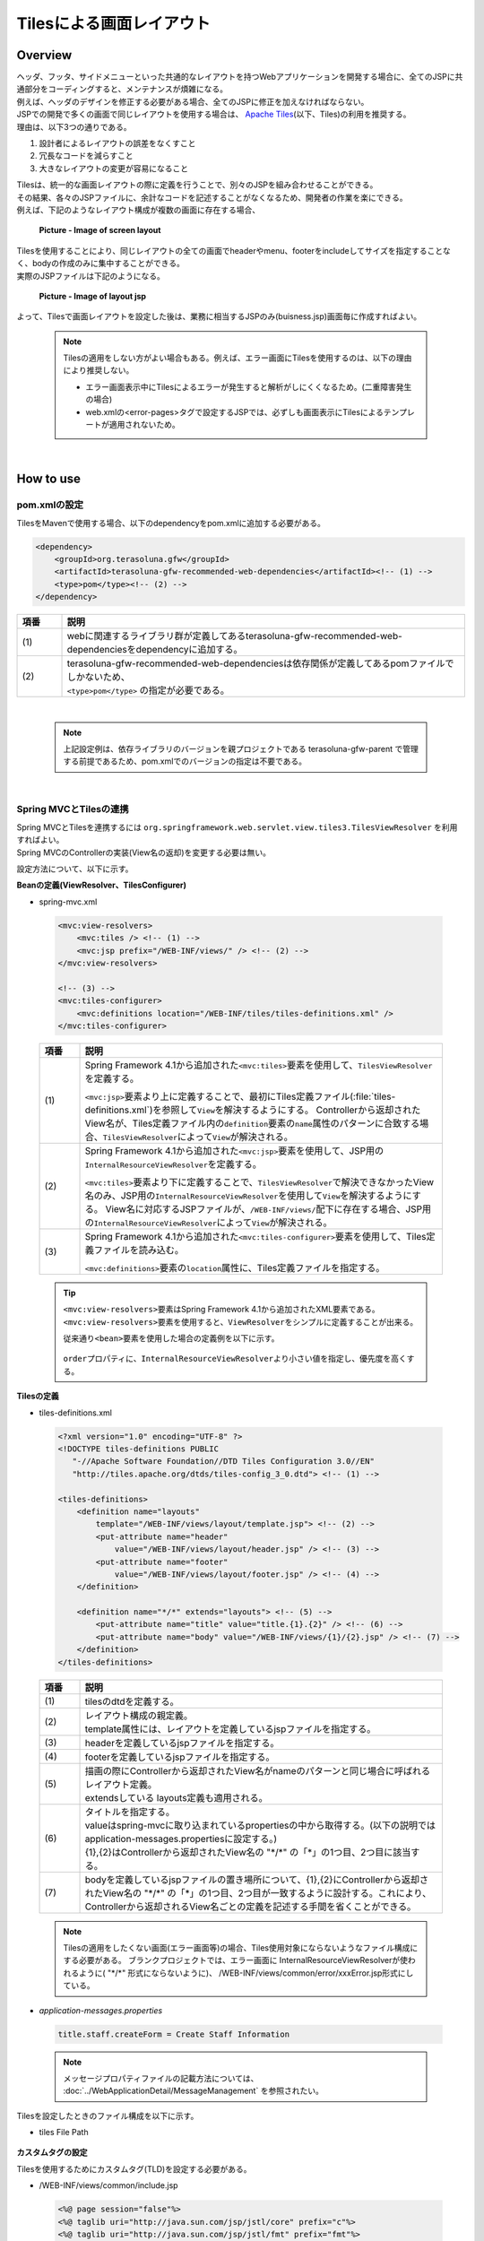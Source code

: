 Tilesによる画面レイアウト
================================================================================

.. only:: html

 .. contents:: 目次
    :depth: 3
    :local:

Overview
--------------------------------------------------------------------------------
| ヘッダ、フッタ、サイドメニューといった共通的なレイアウトを持つWebアプリケーションを開発する場合に、全てのJSPに共通部分をコーディングすると、メンテナンスが煩雑になる。
| 例えば、ヘッダのデザインを修正する必要がある場合、全てのJSPに修正を加えなければならない。

| JSPでの開発で多くの画面で同じレイアウトを使用する場合は、 `Apache Tiles <http://tiles.apache.org/>`_\ (以下、Tiles)の利用を推奨する。
| 理由は、以下3つの通りである。

#. 設計者によるレイアウトの誤差をなくすこと
#. 冗長なコードを減らすこと
#. 大きなレイアウトの変更が容易になること

| Tilesは、統一的な画面レイアウトの際に定義を行うことで、別々のJSPを組み合わせることができる。
| その結果、各々のJSPファイルに、余計なコードを記述することがなくなるため、開発者の作業を楽にできる。
| 例えば、下記のようなレイアウト構成が複数の画面に存在する場合、

 .. figure:: ./images/screen_layout.png
    :alt: screen layout
    :width: 50%
    :align: center

    **Picture - Image of screen layout**


| Tilesを使用することにより、同じレイアウトの全ての画面でheaderやmenu、footerをincludeしてサイズを指定することなく、bodyの作成のみに集中することができる。
| 実際のJSPファイルは下記のようになる。

 .. figure:: ./images/layout_jsp.png
    :alt: layout jsp
    :width: 50%
    :align: center

    **Picture - Image of layout jsp**

よって、Tilesで画面レイアウトを設定した後は、業務に相当するJSPのみ(buisness.jsp)画面毎に作成すればよい。

    .. note::

     Tilesの適用をしない方がよい場合もある。例えば、エラー画面にTilesを使用するのは、以下の理由により推奨しない。

     * エラー画面表示中にTilesによるエラーが発生すると解析がしにくくなるため。(二重障害発生の場合)
     * web.xmlの<error-pages>タグで設定するJSPでは、必ずしも画面表示にTilesによるテンプレートが適用されないため。

|

.. _TilesLayoutHowToUse:

How to use
--------------------------------------------------------------------------------

pom.xmlの設定
^^^^^^^^^^^^^^^^^^^^^^^^^^^^^^^^^^^^^^^^^^^^^^^^^^^^^^^^^^^^^^^^^^^^^^^^^^^^^^^^
| TilesをMavenで使用する場合、以下のdependencyをpom.xmlに追加する必要がある。

.. code-block:: xml

        <dependency>
            <groupId>org.terasoluna.gfw</groupId>
            <artifactId>terasoluna-gfw-recommended-web-dependencies</artifactId><!-- (1) -->
            <type>pom</type><!-- (2) -->
        </dependency>

.. tabularcolumns:: |p{0.10\linewidth}|p{0.90\linewidth}|
.. list-table::
   :header-rows: 1
   :widths: 10 90

   * - 項番
     - 説明
   * - | (1)
     - | webに関連するライブラリ群が定義してあるterasoluna-gfw-recommended-web-dependenciesをdependencyに追加する。
   * - | (2)
     - | terasoluna-gfw-recommended-web-dependenciesは依存関係が定義してあるpomファイルでしかないため、
       | ``<type>pom</type>`` の指定が必要である。

|

    .. note::
        上記設定例は、依存ライブラリのバージョンを親プロジェクトである terasoluna-gfw-parent で管理する前提であるため、pom.xmlでのバージョンの指定は不要である。

|

Spring MVCとTilesの連携
^^^^^^^^^^^^^^^^^^^^^^^^^^^^^^^^^^^^^^^^^^^^^^^^^^^^^^^^^^^^^^^^^^^^^^^^^^^^^^^^

| Spring MVCとTilesを連携するには ``org.springframework.web.servlet.view.tiles3.TilesViewResolver`` を利用すればよい。
| Spring MVCのControllerの実装(View名の返却)を変更する必要は無い。

設定方法について、以下に示す。

**Beanの定義(ViewResolver、TilesConfigurer)**

- spring-mvc.xml

 .. code-block:: xml

    <mvc:view-resolvers>
        <mvc:tiles /> <!-- (1) -->
        <mvc:jsp prefix="/WEB-INF/views/" /> <!-- (2) -->
    </mvc:view-resolvers>

    <!-- (3) -->
    <mvc:tiles-configurer>
        <mvc:definitions location="/WEB-INF/tiles/tiles-definitions.xml" />
    </mvc:tiles-configurer>


 .. tabularcolumns:: |p{0.10\linewidth}|p{0.90\linewidth}|
 .. list-table::
   :header-rows: 1
   :widths: 10 90


   * - 項番
     - 説明
   * - | (1)
     - Spring Framework 4.1から追加された\ ``<mvc:tiles>``\ 要素を使用して、\ ``TilesViewResolver``\ を定義する。

       \ ``<mvc:jsp>``\ 要素より上に定義することで、最初にTiles定義ファイル(:file:`tiles-definitions.xml`)を参照して\ ``View``\を解決するようにする。
       Controllerから返却されたView名が、Tiles定義ファイル内の\ ``definition``\ 要素の\ ``name``\ 属性のパターンに合致する場合、\ ``TilesViewResolver``\ によって\ ``View``\が解決される。
   * - | (2)
     - Spring Framework 4.1から追加された\ ``<mvc:jsp>``\ 要素を使用して、JSP用の\ ``InternalResourceViewResolver``\ を定義する。

       \ ``<mvc:tiles>``\ 要素より下に定義することで、\ ``TilesViewResolver``\で解決できなかったView名のみ、JSP用の\ ``InternalResourceViewResolver``\を使用して\ ``View``\を解決するようにする。
       View名に対応するJSPファイルが、\ ``/WEB-INF/views/``\ 配下に存在する場合、JSP用の\ ``InternalResourceViewResolver``\ によって\ ``View``\が解決される。
   * - | (3)
     - Spring Framework 4.1から追加された\ ``<mvc:tiles-configurer>``\ 要素を使用して、Tiles定義ファイルを読み込む。

       \ ``<mvc:definitions>``\ 要素の\ ``location``\ 属性に、Tiles定義ファイルを指定する。


 .. tip::

    \ ``<mvc:view-resolvers>``\ 要素はSpring Framework 4.1から追加されたXML要素である。
    \ ``<mvc:view-resolvers>``\ 要素を使用すると、\ ``ViewResolver``\ をシンプルに定義することが出来る。

    従来通り\ ``<bean>``\ 要素を使用した場合の定義例を以下に示す。


     .. code-block:: xml
        :emphasize-lines: 1-13

        <bean id="tilesViewResolver"
            class="org.springframework.web.servlet.view.tiles3.TilesViewResolver">
            <property name="order" value="1" />
        </bean>

        <bean id="tilesConfigurer"
            class="org.springframework.web.servlet.view.tiles3.TilesConfigurer">
            <property name="definitions">
                <list>
                    <value>/WEB-INF/tiles/tiles-definitions.xml</value>
                </list>
            </property>
        </bean>

        <bean id="viewResolver"
            class="org.springframework.web.servlet.view.InternalResourceViewResolver">
            <property name="prefix" value="/WEB-INF/views/" />
            <property name="suffix" value=".jsp" />
            <property name="order" value="2" />
        </bean>

    \ ``order``\ プロパティに、\ ``InternalResourceViewResolver``\ より小さい値を指定し、優先度を高くする。


**Tilesの定義**

- tiles-definitions.xml

 .. code-block:: xml

    <?xml version="1.0" encoding="UTF-8" ?>
    <!DOCTYPE tiles-definitions PUBLIC
       "-//Apache Software Foundation//DTD Tiles Configuration 3.0//EN"
       "http://tiles.apache.org/dtds/tiles-config_3_0.dtd"> <!-- (1) -->

    <tiles-definitions>
        <definition name="layouts"
            template="/WEB-INF/views/layout/template.jsp"> <!-- (2) -->
            <put-attribute name="header"
                value="/WEB-INF/views/layout/header.jsp" /> <!-- (3) -->
            <put-attribute name="footer"
                value="/WEB-INF/views/layout/footer.jsp" /> <!-- (4) -->
        </definition>

        <definition name="*/*" extends="layouts"> <!-- (5) -->
            <put-attribute name="title" value="title.{1}.{2}" /> <!-- (6) -->
            <put-attribute name="body" value="/WEB-INF/views/{1}/{2}.jsp" /> <!-- (7) -->
        </definition>
    </tiles-definitions>


 .. tabularcolumns:: |p{0.10\linewidth}|p{0.90\linewidth}|
 .. list-table::
   :header-rows: 1
   :widths: 10 90


   * - 項番
     - 説明
   * - | (1)
     - | tilesのdtdを定義する。
   * - | (2)
     - | レイアウト構成の親定義。
       | template属性には、レイアウトを定義しているjspファイルを指定する。
   * - | (3)
     - | headerを定義しているjspファイルを指定する。
   * - | (4)
     - | footerを定義しているjspファイルを指定する。
   * - | (5)
     - | 描画の際にControllerから返却されたView名がnameのパターンと同じ場合に呼ばれるレイアウト定義。
       | extendsしている layouts定義も適用される。
   * - | (6)
     - | タイトルを指定する。
       | valueはspring-mvcに取り込まれているpropertiesの中から取得する。(以下の説明では application-messages.propertiesに設定する。)
       | {1},{2}はControllerから返却されたView名の "\*/\*" の「*」の1つ目、2つ目に該当する。
   * - | (7)
     - | bodyを定義しているjspファイルの置き場所について、{1},{2}にControllerから返却されたView名の "\*/\*" の「*」の1つ目、2つ目が一致するように設計する。これにより、Controllerから返却されるView名ごとの定義を記述する手間を省くことができる。

 .. note::

     Tilesの適用をしたくない画面(エラー画面等)の場合、Tiles使用対象にならないようなファイル構成にする必要がある。
     ブランクプロジェクトでは、エラー画面に InternalResourceViewResolverが使われるように( "\*/\*" 形式にならないように)、 /WEB-INF/views/common/error/xxxError.jsp形式にしている。

- `application-messages.properties`

 .. code-block:: properties

  title.staff.createForm = Create Staff Information

 .. note::
   メッセージプロパティファイルの記載方法については、 :doc:`../WebApplicationDetail/MessageManagement` を参照されたい。


Tilesを設定したときのファイル構成を以下に示す。

- tiles File Path

 .. figure:: ./images/tiles_filepath.png
   :alt: tiles file path

**カスタムタグの設定**


Tilesを使用するためにカスタムタグ(TLD)を設定する必要がある。

- /WEB-INF/views/common/include.jsp

 .. code-block:: jsp

  <%@ page session="false"%>
  <%@ taglib uri="http://java.sun.com/jsp/jstl/core" prefix="c"%>
  <%@ taglib uri="http://java.sun.com/jsp/jstl/fmt" prefix="fmt"%>
  <%@ taglib uri="http://www.springframework.org/tags" prefix="spring"%>
  <%@ taglib uri="http://www.springframework.org/tags/form" prefix="form"%>
  <%@ taglib uri="http://www.springframework.org/security/tags" prefix="sec"%>
  <%@ taglib uri="http://terasoluna.org/functions" prefix="f"%>
  <%@ taglib uri="http://terasoluna.org/tags" prefix="t"%>
  <%@ taglib uri="http://tiles.apache.org/tags-tiles" prefix="tiles"%> <!-- (1) -->
  <%@ taglib uri="http://tiles.apache.org/tags-tiles-extras" prefix="tilesx"%> <!-- (2) -->

 .. tabularcolumns:: |p{0.10\linewidth}|p{0.90\linewidth}|
 .. list-table::
   :header-rows: 1
   :widths: 10 90

   * - 項番
     - 説明
   * - | (1)
     - | Tiles用のカスタムタグ(TLD)の定義を追加する。
   * - | (2)
     - | Tiles-extras用のカスタムタグ(TLD)の定義を追加する。

Tilesのカスタムタグの詳細は、\ `こちら <http://tiles.apache.org/framework/tiles-jsp/tagreference.html>`_\ を参照されたい。

.. tip::

    | version 2系では tiles taglib は一つであったが、version 3から tiles-extras taglib が追加された。
    | version 2系では tiles taglib で利用可能であった useAttribute tag がversion 3から tiles-extras taglib へ移動されているので、利用していた場合は注意すること。
    | 変更例 ) `<tiles:useAttribute>` : version 2 -> `<tilesx:useAttribute>` : version 3


- web.xml

 .. code-block:: xml

    <jsp-config>
        <jsp-property-group>
            <url-pattern>*.jsp</url-pattern>
            <el-ignored>false</el-ignored>
            <page-encoding>UTF-8</page-encoding>
            <scripting-invalid>false</scripting-invalid>
            <include-prelude>/WEB-INF/views/common/include.jsp</include-prelude> <!-- (1) -->
        </jsp-property-group>
    </jsp-config>

 .. tabularcolumns:: |p{0.10\linewidth}|p{0.90\linewidth}|
 .. list-table::
   :header-rows: 1
   :widths: 10 90

   * - 項番
     - 説明
   * - | (1)
     - | web.xmlの設定で、jspファイル(～.jsp)を読み込む場合、事前にinclude.jspを読み込ませることができる。

 .. note::

     カスタムタグはtemplate.jspに設定しても問題は無いが、カスタムタグの定義はインクルード用の共通jspファイルに作成することを推奨する。
     詳細は :ref:`view_jsp_include-label` を参照されたい。

**レイアウト作成**


レイアウトの枠となるjsp（template）と、レイアウトに埋め込むjspを作成する。

- template.jsp

 .. code-block:: xml

  <!DOCTYPE html>
  <html class="no-js">
  <head>
  <meta charset="utf-8" />
  <meta http-equiv="X-UA-Compatible" content="IE=edge,chrome=1" />
  <meta name="viewport" content="width=device-width" />
  <script type="text/javascript">

  </script> <!-- (1) -->
  <c:set var="titleKey"> <!-- (2) -->
      <tiles:insertAttribute name="title" ignore="true" />
  </c:set>
  <title><spring:message code="${titleKey}" text="Create Staff Information" /></title><!-- (3) -->
  <link rel="stylesheet" href="${pageContext.request.contextPath}/resources/app/css/styles.css">
  </head>
  <body>
      <div id="header">
          <tiles:insertAttribute name="header" /> <!-- (4) -->
      </div>
      <div id="body">
          <tiles:insertAttribute name="body" /> <!-- (5) -->
      </div>
      <div id="footer">
          <tiles:insertAttribute name="footer" /> <!-- (6) -->
      </div>
  </body>
  </html>

 .. tabularcolumns:: |p{0.10\linewidth}|p{0.90\linewidth}|
 .. list-table::
   :header-rows: 1
   :widths: 10 90


   * - 項番
     - 説明
   * - | (1)
     - | 共通的に記述する必要のある内容を(1)より上に記述する。
   * - | (2)
     - | tiles-definitions.xmlの(6)で指定した ``title`` の値を取得し、 ``titleKey`` に設定する。
   * - | (3)
     - | タイトルを設定する。
       | ``titleKey`` が取得できなかった際は、text属性で定義したタイトルを表示する。
   * - | (4)
     - | tiles-definitions.xmlで定義した "header" を読み込む。
   * - | (5)
     - | tiles-definitions.xmlで定義した "body" を読み込む。
   * - | (6)
     - | tiles-definitions.xmlで定義した "footer" を読み込む。


- header.jsp

 .. code-block:: jsp

  <h1>
      <a href="${pageContext.request.contextPath}">Staff Management
          System</a>
  </h1>


- createForm.jsp(body部分の例)

    開発者は、headerやfooterの余分なソースを記述せずに、body部分のみに集中して記述できる。

 .. code-block:: jsp

  <h2>Create Staff Information</h2>
  <table>
      <tr>
          <td>Staff First Name</td>
          <td><input type="text" /></td>
      </tr>
      <tr>
          <td>Staff Family Name</td>
          <td><input type="text" /></td>
      </tr>
      <tr>
          <td rowspan="5">Staff Authorities</td>
          <td><input type="checkbox" name="sa" value="01" /> Staff
              Management</td>
      </tr>
      <tr>
          <td><input type="checkbox" name="sa" value="02" /> Master
              Management</td>
      </tr>
      <tr>
          <td><input type="checkbox" name="sa" value="03" /> Stock
              Management</td>
      </tr>
      <tr>
          <td><input type="checkbox" name="sa" value="04" /> Order
              Management</td>
      </tr>
      <tr>
          <td><input type="checkbox" name="sa" value="05" /> Show Shopping
              Management</td>
      </tr>
  </table>

  <input type="submit" value="cancel" />
  <input type="submit" value="confirm" />


- footer.jsp

 .. code-block:: jsp

  <p style="text-align: center; background: #e5eCf9;">Copyright &copy; 20XX CompanyName</p>

 .. note::

    フッターに記載する著作権に関しては :ref:`CreateWebApplicationProjectCustomizeCopyrightOnScreenFooter` を参照すること。


**Controller作成**

ControllerからView名として "staff/createForm" を返却する。

- StaffCreateController.java

 .. code-block:: java

  @RequestMapping(value = "create", method = RequestMethod.GET, params = "form")
  public String createForm() {
      return "staff/createForm"; // (1)
  }

 .. tabularcolumns:: |p{0.10\linewidth}|p{0.90\linewidth}|
 .. list-table::
   :header-rows: 1
   :widths: 10 90


   * - 項番
     - 説明
   * - | (1)
     - | staffが{1}、createFormが{2}となり、propertiesからタイトル名を取得し、JSPを特定する。


**画面描画**

View名に "staff/createForm" が指定されると、
以下のようにTilesがレイアウトを構築して画面描画を行う。

 .. code-block:: xml

    <definition name="layouts"
        template="/WEB-INF/views/layout/template.jsp"> <!-- (1) -->
        <put-attribute name="header"
            value="/WEB-INF/views/layout/header.jsp" /> <!-- (2) -->
        <put-attribute name="footer"
            value="/WEB-INF/views/layout/footer.jsp" /> <!-- (3) -->
    </definition>

    <definition name="*/*" extends="layouts">
      <put-attribute name="title" value="title.{1}.{2}" /> <!-- (4) -->
      <put-attribute name="body"
        value="/WEB-INF/views/{1}/{2}.jsp" /> <!-- (5) -->
    </definition>


 .. tabularcolumns:: |p{0.10\linewidth}|p{0.90\linewidth}|
 .. list-table::
   :header-rows: 1
   :widths: 10 90


   * - 項番
     - 説明
   * - | (1)
     - | 該当するView名が指定された時、親レイアウトである layouts が呼ばれ、テンプレートが /WEB-INF/views/layout/template.jspに設定される。
   * - | (2)
     - | テンプレート /WEB-INF/views/layout/template.jsp内に存在する ``header`` に WEB-INF/views/layout/header.jspが設定される。
   * - | (3)
     - | テンプレート /WEB-INF/views/layout/template.jsp内に存在する ``footer`` に /WEB-INF/views/layout/footer.jspが設定される。
   * - | (4)
     - | staffが{1}、createFormが{2}となり、spring-mvcに取り込まれているpropertiesから ``title.staff.createForm`` をkeyにvalueを取得する。
   * - | (5)
     - | staffが{1}、createFormが{2}となり、テンプレート/WEB-INF/views/layout/template.jsp内に存在する ``body`` に/WEB-INF/views/staff/createForm.jspが設定される。


結果として上記のtemplate.jspに、header.jsp、createForm.jsp、footer.jspが組み合わされた方法でブラウザに出力される。

 .. figure:: ./images/tiles_result.png
   :alt: tiles result
   :width: 100%
   :align: center

|

How to extend
--------------------------------------------------------------------------------

複数レイアウトを設定する場合
^^^^^^^^^^^^^^^^^^^^^^^^^^^^^^^^^^^^^^^^^^^^^^^^^^^^^^^^^^^^^^^^^^^^^^^^^^^^^^^^

| 実際に業務アプリケーションを作成する場合、業務内容によって表示レイアウトを分けたい場合がある。
| 今回は、スタッフ検索機能の場合、メニューを画面の左側に出す要望があると想定する。
| その設定方法について、 :ref:`TilesLayoutHowToUse` をベースに以下に示す。

**Tilesの定義**

- tiles-definitions.xml

 .. code-block:: xml
   :emphasize-lines: 7-20

    <?xml version="1.0" encoding="UTF-8" ?>
    <!DOCTYPE tiles-definitions PUBLIC
       "-//Apache Software Foundation//DTD Tiles Configuration 3.0//EN"
       "http://tiles.apache.org/dtds/tiles-config_3_0.dtd">

    <tiles-definitions>
        <definition name="layoutsOfSearch"
            template="/WEB-INF/views/layout/templateSearch.jsp"> <!-- (1) -->
            <put-attribute name="header"
                value="/WEB-INF/views/layout/header.jsp" />
            <put-attribute name="menu"
                value="/WEB-INF/views/layout/menu.jsp" />
            <put-attribute name="footer"
                value="/WEB-INF/views/layout/footer.jsp" />
        </definition>

        <definition name="*/search*" extends="layoutsOfSearch"> <!-- (2) -->
            <put-attribute name="title" value="title.{1}.search{2}" /> <!-- (3) -->
            <put-attribute name="body" value="/WEB-INF/views/{1}/search{2}.jsp" /> <!-- (4) -->
        </definition>

        <definition name="layouts"
            template="/WEB-INF/views/layout/template.jsp">
            <put-attribute name="header"
                value="/WEB-INF/views/layout/header.jsp" />
            <put-attribute name="footer"
                value="/WEB-INF/views/layout/footer.jsp" />
        </definition>

        <definition name="*/*" extends="layouts">
            <put-attribute name="title" value="title.{1}.{2}" />
            <put-attribute name="body" value="/WEB-INF/views/{1}/{2}.jsp" />
        </definition>
    </tiles-definitions>

 .. tabularcolumns:: |p{0.10\linewidth}|p{0.90\linewidth}|
 .. list-table::
   :header-rows: 1
   :widths: 10 90


   * - 項番
     - 説明
   * - | (1)
     - | 今回追加するレイアウト構成の親定義。
       | 別のレイアウトを使用する場合、difinitionタグのname属性について、既存のレイアウト定義 "layouts" と重複しないようにする。
   * - | (2)
     - | 今回追加するレイアウトについて、描画の際にControllerから返却されたView名がnameのパターンと同じ場合に呼ばれるレイアウト定義。
       | View名が "\*/search\*" に該当する場合、このレイアウト定義が読み込まれる。
       | extendsしている レイアウト定義 "layoutsOfSearch" も適用される。
   * - | (3)
     - | 今回追加するレイアウトで使用するタイトルを指定する。
       | valueはspring-mvcに取り込まれているpropertiesの中から取得する。(以下の説明では application-messages.propertiesに設定する。)
       | {1}はControllerから返却されるView名の "\*/search\*" の「\*」の1つ目、 "search{2}" はView名の "\*/search\*" の "search\*" に該当する為、先頭が "search" で始まる必要がある。
   * - | (4)
     - | bodyを定義しているjspファイルの置き場所について、{1}にControllerから返却されるView名の "\*/search\*" の「\*」の1つ目、 "search{2}" はView名の "\*/search\*" の "search\*" であるため、先頭に "search" を含んだJSPファイル名が一致するように設計する。
       | JSPファイルの置き場所の構成によってvalue属性の値を変更する必要がある。

 .. note::

     Controllerから返却されるView名がdefinitionタグのname属性のパターンに複数該当する場合、上から順に確認し、1番最初に該当するパターンが採用される。
     上記の場合、スタッフ検索画面のView名が、definitionタグのname属性のパターンに複数該当するため、1番上にレイアウト定義している。

- `application-messages.properties`

 .. code-block:: properties
   :emphasize-lines: 2

   title.staff.createForm = Create Staff Information
   title.staff.searchStaff = Search Staff Information # (1)

 .. tabularcolumns:: |p{0.10\linewidth}|p{0.90\linewidth}|
 .. list-table::
   :header-rows: 1
   :widths: 10 90

   * - 項番
     - 説明
   * - | (1)
     - | 今回追加するメッセージ。
       | "staff" はControllerから返却されたView名の "\*/search\*" の「*」の1つ目。
       | "searchStaff" はControllerから返却されたView名の "\*/search\*" の "search\*" に該当する為、先頭が "search" で始まる必要がある。

**レイアウト作成**

レイアウトの枠となるjsp（template）と、レイアウトに埋め込むjspを作成する。

- templateSearch.jsp

 .. code-block:: xml

  <!DOCTYPE html>
  <html class="no-js">
  <head>
  <meta charset="utf-8" />
  <meta http-equiv="X-UA-Compatible" content="IE=edge,chrome=1" />
  <meta name="viewport" content="width=device-width" />
  <link rel="stylesheet" href="${pageContext.request.contextPath}/resources/app/css/styles.css"
      media="screen, projection">
  <script type="text/javascript">

  </script>
  <c:set var="titleKey">
      <tiles:insertAttribute name="title" ignore="true" />
  </c:set>
  <title><spring:message code="${titleKey}" text="Search Staff Information" /></title>
  </head>
  <body>
      <div id="header">
          <tiles:insertAttribute name="header" />
      </div>
      <div id="menu">
          <tiles:insertAttribute name="menu" /> <!-- (1) -->
      </div>
      <div id="body">
          <tiles:insertAttribute name="body" />
      </div>
      <div id="footer">
          <tiles:insertAttribute name="footer" />
      </div>
  </body>
  </html>

 .. tabularcolumns:: |p{0.10\linewidth}|p{0.90\linewidth}|
 .. list-table::
   :header-rows: 1
   :widths: 10 90


   * - 項番
     - 説明
   * - | (1)
     - | tiles-definitions.xmlで定義した "menu" を読み込む。
       | それ以外は :ref:`TilesLayoutHowToUse` と同じ

- styles.css

 .. code-block:: css

  div#menu { /* (1) */
      float: left;
      width: 20%;
  }

  div#searchBody { /* (2) */
      float: right;
      width: 80%;
  }

  div#footer { /* (3) */
      clear: both;
  }

 .. tabularcolumns:: |p{0.10\linewidth}|p{0.90\linewidth}|
 .. list-table::
   :header-rows: 1
   :widths: 10 90


   * - 項番
     - 説明
   * - | (1)
     - | menu部分のstyleを設定する。
       | ここでは、float:leftでメニュー画面を左側に寄せて、width:20%として横幅2割で表示をするようにしている。
   * - | (2)
     - | body部分のstyleを設定する。
       | ここでは、float:rightで業務画面を右側に寄せて、width:80%として横幅8割で表示をするようにしている。
       | 名前をsearchBodyにしているのは、既存のレイアウトと名前が重複することにより、既存のレイアウトのstyleに影響を与えないためである。
   * - | (3)
     - | footer部分のstyleを設定する。
       | 上記menu部分とbody部分のfloatの効果を初期化している。これにより、menu部分とbody部分の下に表示するようにしている。


- header.jsp

  :ref:`TilesLayoutHowToUse` と同じ

- menu.jsp

 .. code-block:: jsp

  <table>
      <tr>
          <td><a href="${pageContext.request.contextPath}/staff/create?form">Create Staff Information</a></td>
      </tr>
      <tr>
          <td><a href="${pageContext.request.contextPath}/staff/search">Search Staff Information</a></td>
      </tr>
  </table>

- searchStaff.jsp(body部分の例)

 .. code-block:: jsp

  <h2>Search Staff Information</h2>
  <table>
      <tr>
          <td>Staff First Name</td>
          <td><input type="text" /></td>
      </tr>
      <tr>
          <td>Staff Family Name</td>
          <td><input type="text" /></td>
      </tr>
      <tr>
          <td rowspan="5">Staff Authorities</td>
          <td><input type="checkbox" name="sa" value="01" /> Staff
              Management</td>
      </tr>
      <tr>
          <td><input type="checkbox" name="sa" value="02" /> Master
              Management</td>
      </tr>
      <tr>
          <td><input type="checkbox" name="sa" value="03" /> Stock
              Management</td>
      </tr>
      <tr>
          <td><input type="checkbox" name="sa" value="04" /> Order
              Management</td>
      </tr>
      <tr>
          <td><input type="checkbox" name="sa" value="05" /> Show Shopping
              Management</td>
      </tr>
  </table>

  <input type="submit" value="Search" />

- footer.jsp

  :ref:`TilesLayoutHowToUse` と同じ

**Controller作成**

ControllerからView名として "staff/searchStaff" を返却する。

- StaffSearchController.java

 .. code-block:: java

  @RequestMapping(value = "search", method = RequestMethod.GET)
  public String createForm() {
      return "staff/searchStaff"; // (1)
  }

 .. tabularcolumns:: |p{0.10\linewidth}|p{0.90\linewidth}|
 .. list-table::
   :header-rows: 1
   :widths: 10 90


   * - 項番
     - 説明
   * - | (1)
     - | staffが{1}、searchStaffが{2}となり、propertiesからタイトル名を取得し、JSPを特定する。


**画面描画**

View名に "staff/searchStaff" が指定されると、
以下のように別のレイアウトを構築して画面描画を行う。


 .. code-block:: xml

    <definition name="layoutsOfSearch"
        template="/WEB-INF/views/layout/templateSearch.jsp"> <!-- (1) -->
        <put-attribute name="header"
            value="/WEB-INF/views/layout/header.jsp" /> <!-- (2) -->
        <put-attribute name="menu"
            value="/WEB-INF/views/layout/menu.jsp" /> <!-- (3) -->
        <put-attribute name="footer"
            value="/WEB-INF/views/layout/footer.jsp" /> <!-- (4) -->
    </definition>

    <definition name="*/search*" extends="layoutsOfSearch"> <!-- (5) -->
        <put-attribute name="title" value="title.{1}.search{2}" /> <!-- (6) -->
        <put-attribute name="body" value="/WEB-INF/views/{1}/search{2}.jsp" /> <!-- (7) -->
    </definition>

 .. tabularcolumns:: |p{0.10\linewidth}|p{0.90\linewidth}|
 .. list-table::
   :header-rows: 1
   :widths: 10 90


   * - 項番
     - 説明
   * - | (1)
     - | 該当するView名が指定された時、親レイアウトであるlayoutsOfSearchが呼ばれ、テンプレートが /WEB-INF/views/layout/templateSearch.jspに設定される。
   * - | (2)
     - | テンプレート /WEB-INF/views/layout/templateSearch.jsp内に存在する ``header`` に WEB-INF/views/layout/header.jspが設定される。
   * - | (3)
     - | テンプレート /WEB-INF/views/layout/templateSearch.jsp内に存在する ``menu`` に /WEB-INF/views/layout/menu.jspが設定される。
   * - | (4)
     - | テンプレート /WEB-INF/views/layout/templateSearch.jsp内に存在する ``footer`` に /WEB-INF/views/layout/footer.jspが設定される。
   * - | (5)
     - | Controllerから返却されたView名が "\*/search\*" に該当する場合、このレイアウト定義が読み込まれる。
       | その時、親レイアウトである "layoutsOfSearch" も読み込まれる。
   * - | (6)
     - | staffが{1}、searchStaffが "search{2}" となり、spring-mvcに取り込まれているpropertiesから ``title.staff.searchStaff`` をkeyにvalueを取得する。
   * - | (7)
     - | staffが{1}、searchStaffが "search{2}" となり、テンプレート/WEB-INF/views/layout/templateSearch.jsp内に存在する ``body`` に/WEB-INF/views/staff/searchStaff.jspが設定される。


結果として上記のtemplateSearch.jspに、header.jsp、menu.jsp、searchStaff.jsp、footer.jspが組み合わされた方法でブラウザに出力される。

 .. figure:: ./images/tiles_result2.png
   :alt: tiles result another template
   :width: 100%
   :align: center

.. raw:: latex

   \newpage

